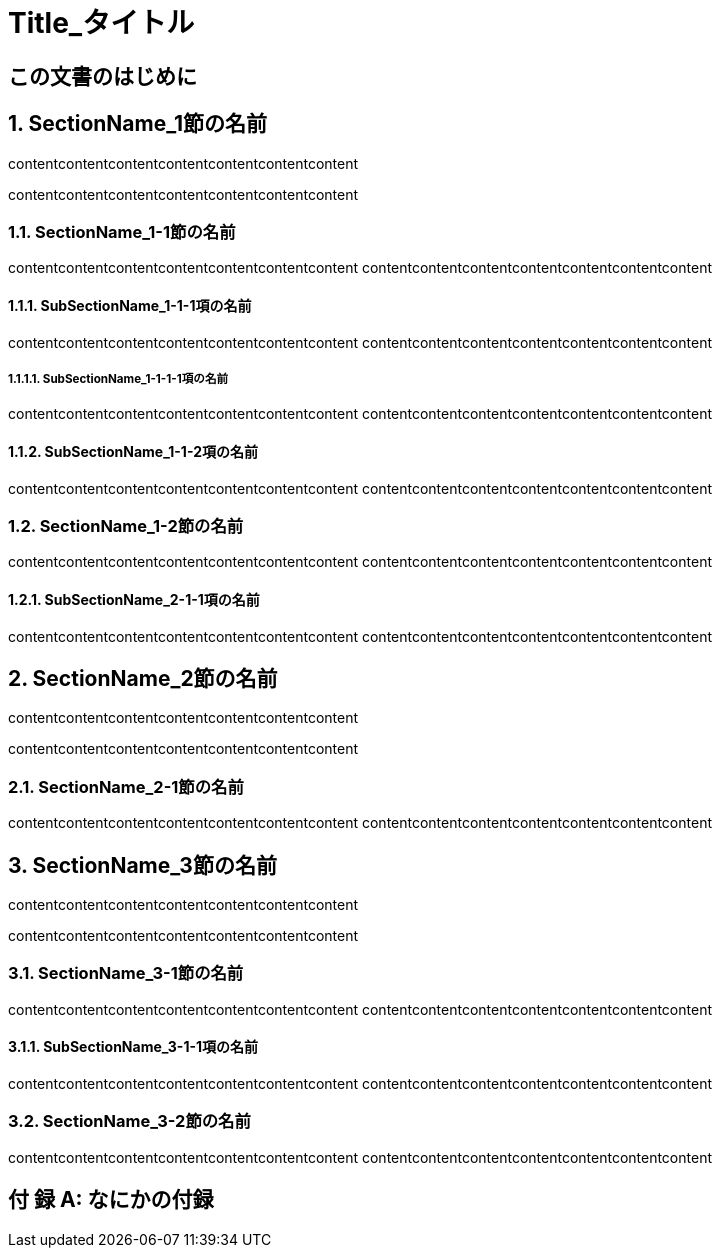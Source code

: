 :doctype: article
// :media: prepress
:pdf-style: mystyle-theme.yml
:pdf-fontsdir: /Users/kuboaki/Library/Fonts


// 部、章、節のタイトル前のラベルの書式を与えて変更できるようにする
// sptintf フォーマットを使えるようにする
// usage:
//   asciidoctor(-pdf) -r ,/rouge_custom_color.rb -r ./lib/gentext-treeprocessor.rb test.adoc

:chapter-label: 第%s章
:section-label: %s節
:part-label: 第%s部
:appendix-caption: 付 録

:sectnums!:
:partnums:

:sectnumlevels: 5

= Title_タイトル

[preface]
== この文書のはじめに

:sectnums:

== SectionName_1節の名前

contentcontentcontentcontentcontentcontentcontent

contentcontentcontentcontentcontentcontentcontent

=== SectionName_1-1節の名前

contentcontentcontentcontentcontentcontentcontent
contentcontentcontentcontentcontentcontentcontent


==== SubSectionName_1-1-1項の名前

contentcontentcontentcontentcontentcontentcontent
contentcontentcontentcontentcontentcontentcontent

===== SubSectionName_1-1-1-1項の名前

contentcontentcontentcontentcontentcontentcontent
contentcontentcontentcontentcontentcontentcontent

==== SubSectionName_1-1-2項の名前

contentcontentcontentcontentcontentcontentcontent
contentcontentcontentcontentcontentcontentcontent

=== SectionName_1-2節の名前

contentcontentcontentcontentcontentcontentcontent
contentcontentcontentcontentcontentcontentcontent

==== SubSectionName_2-1-1項の名前

contentcontentcontentcontentcontentcontentcontent
contentcontentcontentcontentcontentcontentcontent

== SectionName_2節の名前

contentcontentcontentcontentcontentcontentcontent

contentcontentcontentcontentcontentcontentcontent

=== SectionName_2-1節の名前

contentcontentcontentcontentcontentcontentcontent
contentcontentcontentcontentcontentcontentcontent

== SectionName_3節の名前

contentcontentcontentcontentcontentcontentcontent

contentcontentcontentcontentcontentcontentcontent

=== SectionName_3-1節の名前

contentcontentcontentcontentcontentcontentcontent
contentcontentcontentcontentcontentcontentcontent

==== SubSectionName_3-1-1項の名前

contentcontentcontentcontentcontentcontentcontent
contentcontentcontentcontentcontentcontentcontent

=== SectionName_3-2節の名前

contentcontentcontentcontentcontentcontentcontent
contentcontentcontentcontentcontentcontentcontent

[appendix]
== なにかの付録
